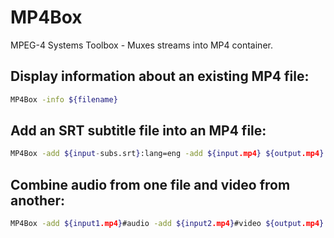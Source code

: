 * MP4Box

MPEG-4 Systems Toolbox - Muxes streams into MP4 container.

** Display information about an existing MP4 file:

#+BEGIN_SRC sh
  MP4Box -info ${filename}
#+END_SRC

** Add an SRT subtitle file into an MP4 file:

#+BEGIN_SRC sh
  MP4Box -add ${input-subs.srt}:lang=eng -add ${input.mp4} ${output.mp4}
#+END_SRC

** Combine audio from one file and video from another:

#+BEGIN_SRC sh
  MP4Box -add ${input1.mp4}#audio -add ${input2.mp4}#video ${output.mp4}
#+END_SRC
